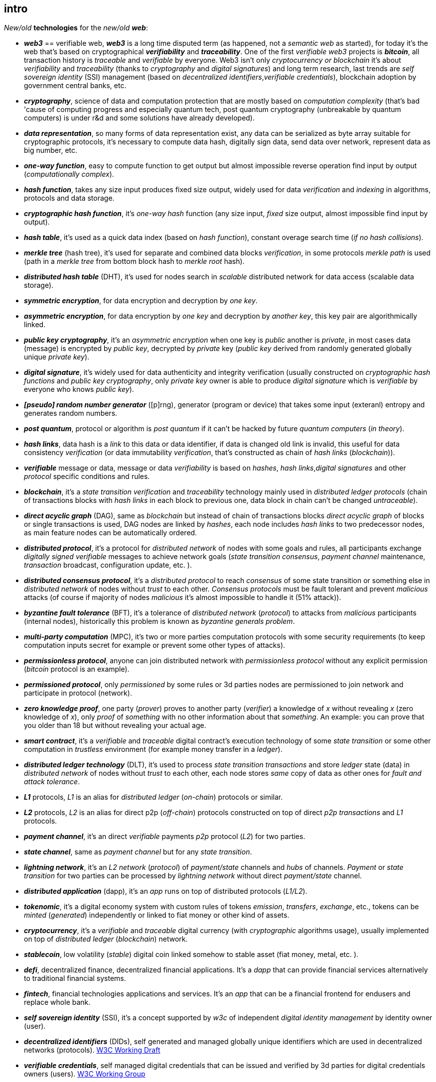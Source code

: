 [role="pagenumrestart"]
[[intro_chapter]]
== intro
[%hardbreaks]
_New/old_ *technologies* for the _new/old_ *_web_*:

* *_web3_* == verifiable web, *_web3_* is a long time disputed term (as happened, not a _semantic web_ as started), for today it's the web that's based on cryptographical *_verifiability_* and *_traceability_*. One of the first _verifiable web3_ projects is *_bitcoin_*, all transaction history is _traceable_ and _verifiable_ by everyone. Web3 isn't only _cryptocurrency or blockchain_ it's about _verifiability_ and _traceability_ (thanks to _cryptography_ and _digital signatures_) and long term research, last trends are _self sovereign identity_ (SSI) management (based on _decentralized identifiers_,_verifiable credentials_), blockchain adoption by government central banks, etc.

* *_cryptography_*, science of data and computation protection that are mostly based on _computation complexity_ (that's bad 'cause of computing progress and especially quantum tech, post quantum cryptography (unbreakable by quantum computers) is under r&d and some solutions have already developed).

* *_data representation_*, so many forms of data representation exist, any data can be serialized as byte array suitable for cryptographic protocols, it's necessary to compute data hash, digitally sign data, send data over network, represent data as big number, etc.

* *_one-way function_*, easy to compute function to get output but almost impossible reverse operation find input by output (_computationally complex_).

* *_hash function_*, takes any size input produces fixed size output, widely used for data _verification_ and _indexing_ in algorithms, protocols and data storage.

* *_cryptographic hash function_*, it's _one-way_ _hash_ function (any size input, _fixed_ size output, almost impossible find input by output).

* *_hash table_*, it's used as a quick data index (based on _hash function_), constant overage search time (_if no hash collisions_).

* *_merkle tree_* (hash tree), it's used for separate and combined data blocks _verification_, in some protocols _merkle path_ is used (path in a _merkle tree_ from bottom block hash to _merkle root_ hash).

* *_distributed hash table_* (DHT), it's used for nodes search in _scalable_ distributed network for data access (scalable data storage).

* *_symmetric encryption_*, for data encryption and decryption by _one key_.

* *_asymmetric encryption_*, for data encryption by _one key_ and decryption by _another key_, this key pair are algorithmically linked.

* *_public key cryptography_*, it's an _asymmetric encryption_ when one key is _public_ another is _private_, in most cases data (message) is encrypted by _public key_, decrypted by _private_ key (_public key_ derived from randomly generated globally unique _private key_).

* *_digital signature_*, it's  widely used for data authenticity and integrity verification (usually constructed on _cryptographic hash functions_ and _public key cryptography_, only _private key_ owner is able to produce _digital signature_ which is _verifiable_ by everyone who knows _public key_).

* *_[pseudo] random number generator_* ([p]rng), generator (program or device) that takes some input (exteranl) entropy and generates random numbers.

* *_post quantum_*, protocol or algorithm is _post quantum_ if it can't be hacked by future _quantum computers_ (_in theory_).

* *_hash links_*, data hash is a _link_ to this data or data identifier, if data is changed old link is invalid, this useful for data consistency _verification_ (or data immutability _verification_, that's constructed as chain of _hash links_ (_blockchain_)).

* *_verifiable_* message or data, message or data _verifiability_ is based on _hashes_, _hash links_,_digital signatures_ and other _protocol_ specific conditions and rules.


* *_blockchain_*, it's a _state transition_ _verification_ and _traceability_ technology mainly used in _distributed ledger protocols_ (chain of transactions blocks with _hash links_ in each block to previous one, data block in chain can't be changed _untraceable_).

* *_direct acyclic graph_* (DAG), same as _blockchain_ but instead of chain of transactions blocks _direct acyclic graph_ of blocks or single transactions is used, DAG nodes are linked by _hashes_, each node includes _hash links_ to two predecessor nodes, as main feature nodes can be automatically ordered.

* *_distributed protocol_*, it's a protocol for _distributed network_ of nodes with some goals and rules, all participants exchange _digitally signed_ _verifiable_ messages to achieve network goals (_state transition consensus_, _payment channel_ maintenance, _transaction_ broadcast, configuration update, etc. ).

* *_distributed consensus protocol_*, it's a _distributed protocol_ to reach _consensus_ of some state transition or something else in _distributed network_ of nodes without _trust_ to each other. _Consensus protocols_ must be fault tolerant and prevent _malicious_ attacks (of course if majority of nodes _malicious_ it's almost impossible to handle it (51% attack)).

* *_byzantine fault tolerance_* (BFT), it's a tolerance of _distributed network_ (_protocol_) to attacks from _malicious_ participants (internal nodes), historically this problem is known as _byzantine generals problem_.

* *_multi-party computation_* (MPC), it's two or more parties computation protocols with some security requirements (to keep computation inputs secret for example or prevent some other types of attacks).

* *_permissionless protocol_*, anyone can join distributed network with _permissionless protocol_ without any explicit permission (_bitcoin_ protocol is an example).

* *_permissioned protocol_*, only _permissioned_ by some rules or 3d parties nodes are permissioned to join network and participate in protocol (network).

* *_zero knowledge proof_*, one party (_prover_) proves to another party (_verifier_) a knowledge of _x_ without revealing _x_ (zero knowledge of _x_), only _proof_ of _something_ with no other information about that _something_. An example: you can prove that you older than 18 but without revealing your actual age.

* *_smart contract_*, it's a _verifiable_ and _traceable_ digital contract's execution technology of some _state transition_ or some other computation in _trustless_ environment (for example money transfer in a _ledger_).

* *_distributed ledger technology_* (DLT), it's used to process _state transition_ _transactions_ and store _ledger_ state (data) in _distributed network_ of nodes without _trust_ to each other, each node stores _same_ copy of data as other ones for _fault and attack tolerance_.

* *_L1_* protocols, _L1_ is an alias for _distributed ledger_ (_on-chain_) protocols or similar.

* *_L2_* protocols, _L2_ is an alias for direct p2p (_off-chain_) protocols constructed on top of  direct _p2p_ _transactions_ and _L1_ protocols.


* *_payment channel_*, it's an direct _verifiable_ payments _p2p_ protocol (_L2_) for two parties.

* *_state channel_*, same as _payment channel_ but for any _state transition_.

* *_lightning network_*, it's an _L2 network_ (_protocol_) of _payment/state_ channels and _hubs_ of channels. _Payment_ or _state transition_ for two parties can be processed by _lightning network_ without direct _payment/state_ channel.

* *_distributed application_* (dapp), it's an _app_ runs on top of distributed protocols (_L1/L2_).

* *_tokenomic_*, it's a digital economy system with custom rules of tokens _emission_, _transfers_, _exchange_, etc., tokens can be _minted_ (_generated_) independently or linked to fiat money or other kind of assets.

* *_cryptocurrency_*, it's a _verifiable_ and _traceable_ digital currency (with _cryptographic_ algorithms usage), usually implemented on top of _distributed ledger_ (_blockchain_) network.

* *_stablecoin_*, low volatility (_stable_) digital coin linked somehow to stable asset (fiat money, metal, etc. ).

* *_defi_*, decentralized finance, decentralized financial applications. It's a _dapp_ that can provide financial services alternatively to traditional financial systems.

* *_fintech_*, financial technologies applications and services. It's an _app_ that can be a financial frontend for endusers and replace whole bank.

* *_self sovereign identity_* (SSI), it's a concept supported by _w3c_ of independent _digital identity management_ by identity owner (user).

* *_decentralized identifiers_* (DIDs), self generated and managed globally unique identifiers which are used in decentralized networks (protocols).
link:https://www.w3.org/TR/did-core/[W3C Working Draft]

* *_verifiable credentials_*, self managed digital credentials that can be issued and verified by 3d parties for digital credentials owners (users).
link:https://www.w3.org/2017/vc/WG/[W3C Working Group]
